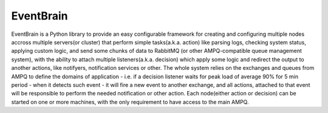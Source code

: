 ###################################################################
EventBrain
###################################################################

EventBrain is a Python library to provide an easy configurable framework
for creating and configuring multiple nodes accross multiple servers(or cluster)
that perform simple tasks(a.k.a. action) like parsing logs, checking system status,
applying custom logic, and send some chunks of data to RabbitMQ (or other
AMPQ-compatible queue management system), with the ability to attach 
multiple listeners(a.k.a. decision) which apply some logic and redirect 
the output to another actions, like notifyers, notification services or other.
The whole system relies on the exchanges and queues from AMPQ to define the 
domains of application - i.e. if a decision listener waits for peak load of 
average 90% for 5 min period - when it detects such event - it will fire a new
event to another exchange, and all actions, attached to that event will be 
responsible to perform the needed notification or other action. Each node(either 
action or decision) can be started on one or more machines, with the only 
requirement to have access to the main AMPQ.
